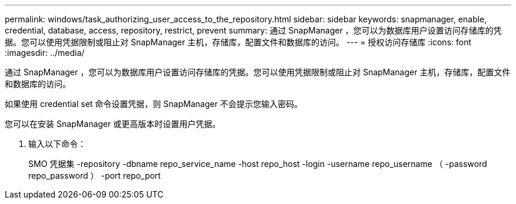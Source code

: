 ---
permalink: windows/task_authorizing_user_access_to_the_repository.html 
sidebar: sidebar 
keywords: snapmanager, enable, credential, database, access, repository, restrict, prevent 
summary: 通过 SnapManager ，您可以为数据库用户设置访问存储库的凭据。您可以使用凭据限制或阻止对 SnapManager 主机，存储库，配置文件和数据库的访问。 
---
= 授权访问存储库
:icons: font
:imagesdir: ../media/


[role="lead"]
通过 SnapManager ，您可以为数据库用户设置访问存储库的凭据。您可以使用凭据限制或阻止对 SnapManager 主机，存储库，配置文件和数据库的访问。

如果使用 credential set 命令设置凭据，则 SnapManager 不会提示您输入密码。

您可以在安装 SnapManager 或更高版本时设置用户凭据。

. 输入以下命令：
+
SMO 凭据集 -repository -dbname repo_service_name -host repo_host -login -username repo_username （ -password repo_password ） -port repo_port



